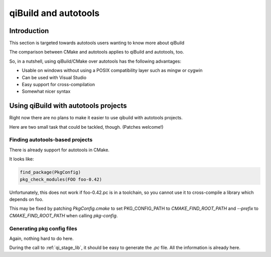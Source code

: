 .. _qibuild-and-autotools:

qiBuild and autotools
=====================

Introduction
-------------

This section is targeted towards autotools users wanting to know more about
qiBuild

The comparison between CMake and autotools applies to qiBuild and autotools,
too.

So, in a nutshell, using qiBuild/CMake over autotools has the following
advantages:

* Usable on windows without using a POSIX compatibility layer such as mingw or
  cygwin

* Can be used with Visual Studio

* Easy support for cross-compilation

* Somewhat nicer syntax


Using qiBuild with autotools projects
-------------------------------------

Right now there are no plans to make it easier to use qibuild with autotools
projects.

Here are two small task that could be tackled, though. (Patches welcome!)


Finding autotools-based projects
++++++++++++++++++++++++++++++++

There is already support for autotools in CMake.

It looks like:

.. code-block:: cmake

    find_package(PkgConfig)
    pkg_check_modules(FOO foo-0.42)

Unfortunately, this does not work if foo-0.42.pc is in a toolchain, so
you cannot use it to cross-compile a library which depends on foo.

This may be fixed by patching `PkgConfig.cmake` to
set PKG_CONFIG_PATH to `CMAKE_FIND_ROOT_PATH` and `--prefix` to
`CMAKE_FIND_ROOT_PATH` when calling `pkg-config`.


Generating pkg config files
+++++++++++++++++++++++++++

Again, nothing hard to do here.

During the call to :ref:`qi_stage_lib`, it should be easy to
generate the `.pc` file. All the information is already here.

